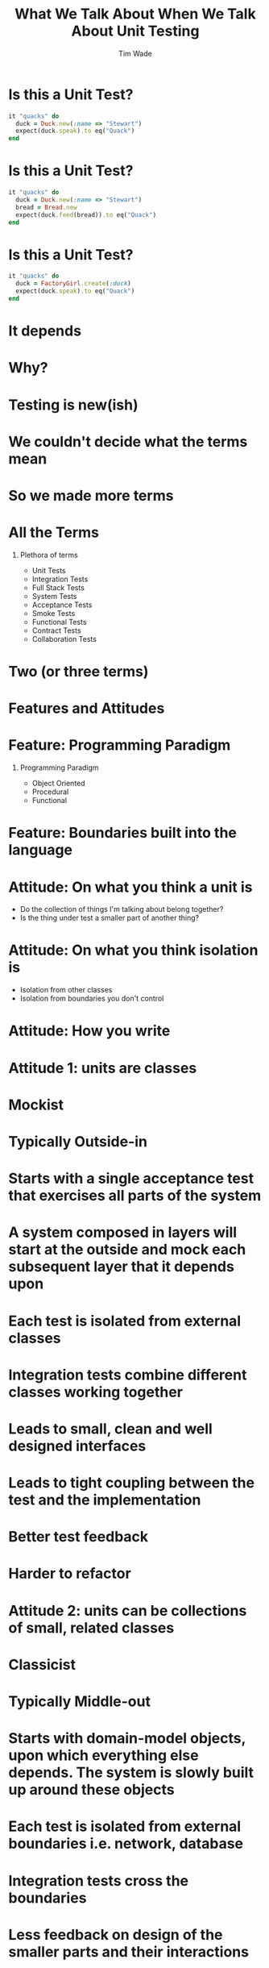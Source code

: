 #+TITLE: What We Talk About When We Talk About Unit Testing
#+AUTHOR: Tim Wade
#+EMAIL: hello@timjwade.com
#+OPTIONS: title:nil, toc:nil, H:1
#+LaTeX_CLASS: beamer
#+LaTeX_CLASS_OPTIONS: [bigger]
#+BEAMER_THEME: Singapore
#+startup: beamer

\centering

* Is this a Unit Test?
  #+BEGIN_SRC ruby
  it "quacks" do
    duck = Duck.new(:name => "Stewart")
    expect(duck.speak).to eq("Quack")
  end
  #+END_SRC

* Is this a Unit Test?
  #+BEGIN_SRC ruby
  it "quacks" do
    duck = Duck.new(:name => "Stewart")
    bread = Bread.new
    expect(duck.feed(bread)).to eq("Quack")
  end
  #+END_SRC

* Is this a Unit Test?
  #+BEGIN_SRC ruby
  it "quacks" do
    duck = FactoryGirl.create(:duck)
    expect(duck.speak).to eq("Quack")
  end
  #+END_SRC

* It depends
* Why?
* Testing is new(ish)
* We couldn't decide what the terms mean
* So we made more terms
* All the Terms
** Plethora of terms
- Unit Tests
- Integration Tests
- Full Stack Tests
- System Tests
- Acceptance Tests
- Smoke Tests
- Functional Tests
- Contract Tests
- Collaboration Tests

* Two (or three terms)
* Features and Attitudes
* Feature: Programming Paradigm
** Programming Paradigm
- Object Oriented
- Procedural
- Functional

* Feature: Boundaries built into the language
* Attitude: On what you think a unit is
- Do the collection of things I'm talking about belong together?
- Is the thing under test a smaller part of another thing?

* Attitude: On what you think isolation is
- Isolation from other classes
- Isolation from boundaries you don't control
* Attitude: How you write

* Attitude 1: units are classes
* Mockist
* Typically Outside-in
* Starts with a single acceptance test that exercises all parts of the system
* A system composed in layers will start at the outside and mock each subsequent layer that it depends upon
* Each test is isolated from external classes
* Integration tests combine different classes working together
* Leads to small, clean and well designed interfaces
* Leads to tight coupling between the test and the implementation
* Better test feedback
* Harder to refactor

* Attitude 2: units can be collections of small, related classes
* Classicist
* Typically Middle-out
* Starts with domain-model objects, upon which everything else depends. The system is slowly built up around these objects
* Each test is isolated from external boundaries i.e. network, database
* Integration tests cross the boundaries
* Less feedback on design of the smaller parts and their interactions
* Leads to loosely coupled tests
* Prone to cascading failures
* Easier to refactor

* Ruby on X - an example
* Omakase
* Doesn't quite fit either
* They are all integration tests
* Integration crosses the network
* Controller tests are integration tests in another folder
* Model tests (the 'unit' tests) all interact with the database
* Interaction with the database is permitted/encouraged in all the test frameworks?
* Usually departing from the framework a bad idea
* But I disagree when it comes to testing

* Sociable Unit Tests vs Integration Tests
- the same?


* Broadly defined/constrasted
|            | Unit Test                            | Integration Test              |
|------------+--------------------------------------+-------------------------------|
| Mockist    | One class, stub collaborators        | Many classes working together |
| Classicist | Class or small collection of classes | Crosses boundaries            |


* What is test isolation?
- Isolation from other units?
- Isolation from the world?

** "But the main lesson I took was that tests should be able to ignore
one another completely. If I had one test broken, I wanted one
problem. If I had two tests broken, I wanted two problems.

** "One convenient implication of isolated tests is that the tests are
order independent. If I want to grab a subset of tests and run them,
then I can do so without worrying that a test will break now because
of a prerequisite test is gone." - Kent Beck (TDDBE) 125



* quote
"[...] a unit can be an individual Java method, but it can also be
something much larger that likely includes many collaborating
classes. I find value in splitting my unit tests into two distinct
categories - /Solitary Unit Tests/ and /Sociable Unit Tests/." - Jay Fields (WEWUT) 84


* Rails' test frameworks
:PROPERTIES:
:BEAMER_ENV: fullframe
:END:

  #+BEGIN_SRC
  test
  ├── controllers
  ├── fixtures
  │   └── files
  ├── helpers
  ├── integration
  ├── mailers
  ├── models
  └── test_helper.rb
  #+END_SRC




* Extracting a class == extracting a unit?

  #+BEGIN_SRC ruby
    class Calculator
      def add(a, b) # !> previous definition of add was here
        a + b
      end
    end

  #+END_SRC

  #+BEGIN_SRC ruby
    class Calculator
      def add(a, b) # !> method redefined; discarding old add
        Addition.new.add(a, b)
      end
    end

    class Addition
      def add(a, b)
        a + b
      end
    end
  #+END_SRC

  #+BEGIN_SRC ruby
    class Calculator
      def reciprocal(a)
        divide(1, a)
      end

      private

      def divide(a, b)
        a / b
      end
    end
  #+END_SRC

  #+BEGIN_SRC ruby
    Class Calculator
      def reciprocal(a)
        Division.new.divide(1, a)
      end
    end

    class Division
      def divide(a, b)
        a / b
      end
    end
  #+END_SRC

#+BEGIN_SRC ruby
  class Duck
    def feed(food)
      @energy += food.energy
      quack
    end

    private

    def quack
      puts "Quack!"
    end
  end
#+END_SRC

#+BEGIN_SRC ruby
  class Duck
    def feed(food)
      @energy += food.energy
      Quacker.new.quack
    end
  end

  class Quacker
    def quack
      puts "Quack!"
    end
  end
#+END_SRC

* Classicists - exploding complexity vs mockists - overspecified (hard to refactor)
|                   | Classicist | Mockist    |
|-------------------+------------+------------|
| Development style | Middle-out | Outside-in |
| Complexity        | Higher     | Lower      |
| Refactoring       | Easier     | Harder     |
| Coupling          | Lower      | Higher     |
| Fragility         | Higher     | Lower      |
|                   |            |            |

* Where does the pyramid come from? What style are they?


* It's really hard to do the test pyramid on Rails because they're all integration tests
* Ruby on X
* Biggest problem I have with codebases: not using the framework
* So feel weird about recommending you deviate from the test framework
* DHH - TDD is dead
* Quotes

** "There are two primary reasons for writing  /Solitary Unit Tests/:

"1. /Sociable Unit Tests/ can be slow and nondeterministic
2. /Sociable Unit Tests/ are more susceptible to cascading failures" - Jay Fields (WEWUT) 232

* You have to grow a test suite (i.e. don't just add new tests)

* References
- http://martinfowler.com/bliki/UnitTest.html
- http://martinfowler.com/articles/mocksArentStubs.html
- English guy's talk
- Kent Beck's book
- Jay Fields book
- xUnit Test patterns
- http://martinfowler.com/bliki/TestPyramid.html


cghuhrzdh9n6sfws

* Conclusion
- Always define your terms when you're talking about Unit/Integration Testing
- If you're a classicist/mockist or don't know, try another approach
- You have to answer more difficult questions if you don't strongly identify with one or the other

* Themes
** Rochester
** Madrid
* Tips & Tricks
:PROPERTIES:
:BEAMER_ENV: fullframe
:END:
